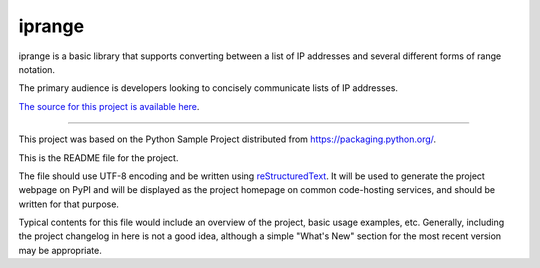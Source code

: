 iprange
=======================

iprange is a basic library that supports converting between a list
of IP addresses and several different forms of range notation.

The primary audience is developers looking to concisely communicate lists
of IP addresses.

`The source for this project is available here
<https://github.com/>`_.

----

This project was based on the Python Sample Project distributed from 
`<https://packaging.python.org/>`_.

This is the README file for the project.

The file should use UTF-8 encoding and be written using `reStructuredText
<http://docutils.sourceforge.net/rst.html>`_. It
will be used to generate the project webpage on PyPI and will be displayed as
the project homepage on common code-hosting services, and should be written for
that purpose.

Typical contents for this file would include an overview of the project, basic
usage examples, etc. Generally, including the project changelog in here is not
a good idea, although a simple "What's New" section for the most recent version
may be appropriate.
